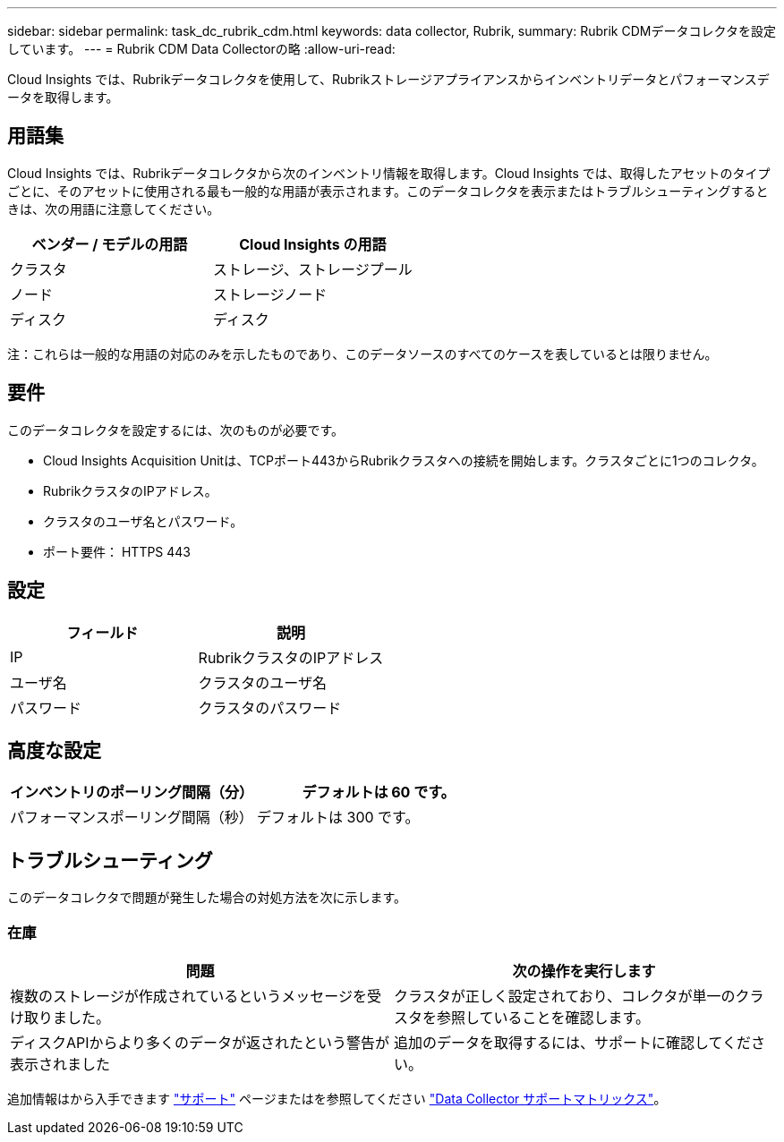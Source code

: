 ---
sidebar: sidebar 
permalink: task_dc_rubrik_cdm.html 
keywords: data collector, Rubrik, 
summary: Rubrik CDMデータコレクタを設定しています。 
---
= Rubrik CDM Data Collectorの略
:allow-uri-read: 


[role="lead"]
Cloud Insights では、Rubrikデータコレクタを使用して、Rubrikストレージアプライアンスからインベントリデータとパフォーマンスデータを取得します。



== 用語集

Cloud Insights では、Rubrikデータコレクタから次のインベントリ情報を取得します。Cloud Insights では、取得したアセットのタイプごとに、そのアセットに使用される最も一般的な用語が表示されます。このデータコレクタを表示またはトラブルシューティングするときは、次の用語に注意してください。

[cols="2*"]
|===
| ベンダー / モデルの用語 | Cloud Insights の用語 


| クラスタ | ストレージ、ストレージプール 


| ノード | ストレージノード 


| ディスク | ディスク 
|===
注：これらは一般的な用語の対応のみを示したものであり、このデータソースのすべてのケースを表しているとは限りません。



== 要件

このデータコレクタを設定するには、次のものが必要です。

* Cloud Insights Acquisition Unitは、TCPポート443からRubrikクラスタへの接続を開始します。クラスタごとに1つのコレクタ。
* RubrikクラスタのIPアドレス。
* クラスタのユーザ名とパスワード。
* ポート要件： HTTPS 443




== 設定

[cols="2*"]
|===
| フィールド | 説明 


| IP | RubrikクラスタのIPアドレス 


| ユーザ名 | クラスタのユーザ名 


| パスワード | クラスタのパスワード 
|===


== 高度な設定

[cols="2*"]
|===
| インベントリのポーリング間隔（分） | デフォルトは 60 です。 


| パフォーマンスポーリング間隔（秒） | デフォルトは 300 です。 
|===


== トラブルシューティング

このデータコレクタで問題が発生した場合の対処方法を次に示します。



=== 在庫

[cols="2*"]
|===
| 問題 | 次の操作を実行します 


| 複数のストレージが作成されているというメッセージを受け取りました。 | クラスタが正しく設定されており、コレクタが単一のクラスタを参照していることを確認します。 


| ディスクAPIからより多くのデータが返されたという警告が表示されました | 追加のデータを取得するには、サポートに確認してください。 
|===
追加情報はから入手できます link:concept_requesting_support.html["サポート"] ページまたはを参照してください link:https://docs.netapp.com/us-en/cloudinsights/CloudInsightsDataCollectorSupportMatrix.pdf["Data Collector サポートマトリックス"]。
